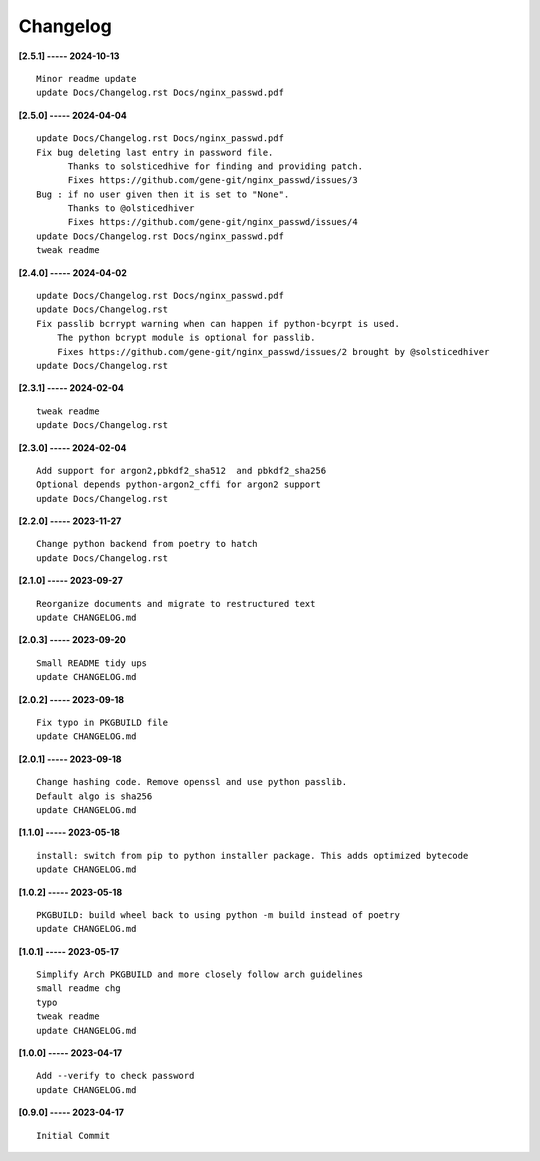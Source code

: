 Changelog
=========

**[2.5.1] ----- 2024-10-13** ::

	    Minor readme update
	    update Docs/Changelog.rst Docs/nginx_passwd.pdf


**[2.5.0] ----- 2024-04-04** ::

	    update Docs/Changelog.rst Docs/nginx_passwd.pdf
	    Fix bug deleting last entry in password file.
	          Thanks to solsticedhive for finding and providing patch.
	          Fixes https://github.com/gene-git/nginx_passwd/issues/3
	    Bug : if no user given then it is set to "None".
	          Thanks to @olsticedhiver
	          Fixes https://github.com/gene-git/nginx_passwd/issues/4
	    update Docs/Changelog.rst Docs/nginx_passwd.pdf
	    tweak readme


**[2.4.0] ----- 2024-04-02** ::

	    update Docs/Changelog.rst Docs/nginx_passwd.pdf
	    update Docs/Changelog.rst
	    Fix passlib bcrrypt warning when can happen if python-bcyrpt is used.
	        The python bcrypt module is optional for passlib.
	        Fixes https://github.com/gene-git/nginx_passwd/issues/2 brought by @solsticedhiver
	    update Docs/Changelog.rst


**[2.3.1] ----- 2024-02-04** ::

	    tweak readme
	    update Docs/Changelog.rst


**[2.3.0] ----- 2024-02-04** ::

	    Add support for argon2,pbkdf2_sha512  and pbkdf2_sha256
	    Optional depends python-argon2_cffi for argon2 support
	    update Docs/Changelog.rst


**[2.2.0] ----- 2023-11-27** ::

	    Change python backend from poetry to hatch
	    update Docs/Changelog.rst


**[2.1.0] ----- 2023-09-27** ::

	    Reorganize documents and migrate to restructured text
	    update CHANGELOG.md


**[2.0.3] ----- 2023-09-20** ::

	    Small README tidy ups
	    update CHANGELOG.md


**[2.0.2] ----- 2023-09-18** ::

	    Fix typo in PKGBUILD file
	    update CHANGELOG.md


**[2.0.1] ----- 2023-09-18** ::

	    Change hashing code. Remove openssl and use python passlib.
	    Default algo is sha256
	    update CHANGELOG.md


**[1.1.0] ----- 2023-05-18** ::

	    install: switch from pip to python installer package. This adds optimized bytecode
	    update CHANGELOG.md


**[1.0.2] ----- 2023-05-18** ::

	    PKGBUILD: build wheel back to using python -m build instead of poetry
	    update CHANGELOG.md


**[1.0.1] ----- 2023-05-17** ::

	    Simplify Arch PKGBUILD and more closely follow arch guidelines
	    small readme chg
	    typo
	    tweak readme
	    update CHANGELOG.md


**[1.0.0] ----- 2023-04-17** ::

	    Add --verify to check password
	    update CHANGELOG.md


**[0.9.0] ----- 2023-04-17** ::

	    Initial Commit


